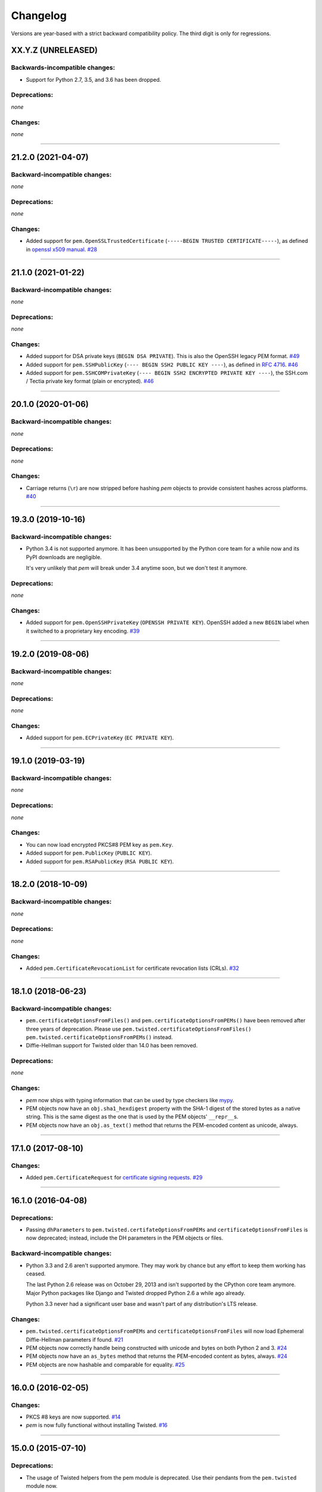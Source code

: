 .. :changelog:

Changelog
=========

Versions are year-based with a strict backward compatibility policy.
The third digit is only for regressions.


XX.Y.Z (UNRELEASED)
-------------------

Backwards-incompatible changes:
^^^^^^^^^^^^^^^^^^^^^^^^^^^^^^^

- Support for Python 2.7, 3.5, and 3.6 has been dropped.


Deprecations:
^^^^^^^^^^^^^

*none*


Changes:
^^^^^^^^

*none*


----


21.2.0 (2021-04-07)
-------------------

Backward-incompatible changes:
^^^^^^^^^^^^^^^^^^^^^^^^^^^^^^

*none*


Deprecations:
^^^^^^^^^^^^^

*none*


Changes:
^^^^^^^^

- Added support for ``pem.OpenSSLTrustedCertificate`` (``-----BEGIN TRUSTED CERTIFICATE-----``), as defined in `openssl x509 manual <https://www.openssl.org/docs/man1.1.1/man1/x509.html>`_.
  `#28 <https://github.com/hynek/pem/issues/28>`_


----


21.1.0 (2021-01-22)
-------------------


Backward-incompatible changes:
^^^^^^^^^^^^^^^^^^^^^^^^^^^^^^

*none*


Deprecations:
^^^^^^^^^^^^^

*none*


Changes:
^^^^^^^^

- Added support for DSA private keys (``BEGIN DSA PRIVATE``).
  This is also the OpenSSH legacy PEM format.
  `#49 <https://github.com/hynek/pem/issues/49>`_
- Added support for ``pem.SSHPublicKey`` (``---- BEGIN SSH2 PUBLIC KEY ----``), as defined in `RFC 4716 <https://tools.ietf.org/html/rfc4716>`_.
  `#46 <https://github.com/hynek/pem/pull/46>`_
- Added support for ``pem.SSHCOMPrivateKey`` (``---- BEGIN SSH2 ENCRYPTED PRIVATE KEY ----``), the SSH.com / Tectia private key format (plain or encrypted).
  `#46 <https://github.com/hynek/pem/pull/46>`_


----


20.1.0 (2020-01-06)
-------------------


Backward-incompatible changes:
^^^^^^^^^^^^^^^^^^^^^^^^^^^^^^

*none*


Deprecations:
^^^^^^^^^^^^^

*none*


Changes:
^^^^^^^^

- Carriage returns (``\r``) are now stripped before hashing *pem* objects to provide consistent hashes across platforms.
  `#40 <https://github.com/hynek/pem/issues/40>`_


----


19.3.0 (2019-10-16)
-------------------


Backward-incompatible changes:
^^^^^^^^^^^^^^^^^^^^^^^^^^^^^^

- Python 3.4 is not supported anymore.
  It has been unsupported by the Python core team for a while now and its PyPI downloads are negligible.

  It's very unlikely that *pem* will break under 3.4 anytime soon, but we don't test it anymore.


Deprecations:
^^^^^^^^^^^^^

*none*


Changes:
^^^^^^^^

- Added support for ``pem.OpenSSHPrivateKey`` (``OPENSSH PRIVATE KEY``).
  OpenSSH added a new ``BEGIN`` label when it switched to a proprietary key encoding.
  `#39 <https://github.com/hynek/pem/pull/39>`_


----


19.2.0 (2019-08-06)
-------------------


Backward-incompatible changes:
^^^^^^^^^^^^^^^^^^^^^^^^^^^^^^

*none*


Deprecations:
^^^^^^^^^^^^^

*none*


Changes:
^^^^^^^^

- Added support for ``pem.ECPrivateKey`` (``EC PRIVATE KEY``).


----


19.1.0 (2019-03-19)
-------------------


Backward-incompatible changes:
^^^^^^^^^^^^^^^^^^^^^^^^^^^^^^

*none*


Deprecations:
^^^^^^^^^^^^^

*none*


Changes:
^^^^^^^^

- You can now load encrypted PKCS#8 PEM key as ``pem.Key``.
- Added support for ``pem.PublicKey`` (``PUBLIC KEY``).
- Added support for ``pem.RSAPublicKey`` (``RSA PUBLIC KEY``).


----


18.2.0 (2018-10-09)
-------------------


Backward-incompatible changes:
^^^^^^^^^^^^^^^^^^^^^^^^^^^^^^

*none*


Deprecations:
^^^^^^^^^^^^^

*none*


Changes:
^^^^^^^^

- Added ``pem.CertificateRevocationList`` for certificate revocation lists (CRLs).
  `#32 <https://github.com/hynek/pem/pull/32>`_


----


18.1.0 (2018-06-23)
-------------------


Backward-incompatible changes:
^^^^^^^^^^^^^^^^^^^^^^^^^^^^^^

- ``pem.certificateOptionsFromFiles()`` and ``pem.certificateOptionsFromPEMs()`` have been removed after three years of deprecation.
  Please use ``pem.twisted.certificateOptionsFromFiles()`` ``pem.twisted.certificateOptionsFromPEMs()`` instead.
- Diffie-Hellman support for Twisted older than 14.0 has been removed.


Deprecations:
^^^^^^^^^^^^^

*none*


Changes:
^^^^^^^^

- *pem* now ships with typing information that can be used by type checkers like `mypy <http://mypy-lang.org>`_.
- PEM objects now have an ``obj.sha1_hexdigest`` property with the SHA-1 digest of the stored bytes  as a native string.
  This is the same digest as the one that is used by the PEM objects' ``__repr__``\ s.
- PEM objects now have an ``obj.as_text()`` method that returns the PEM-encoded content as unicode, always.


----


17.1.0 (2017-08-10)
-------------------


Changes:
^^^^^^^^

- Added ``pem.CertificateRequest`` for `certificate signing requests <https://en.wikipedia.org/wiki/Certificate_signing_request>`_.
  `#29 <https://github.com/hynek/pem/pull/29>`_


----


16.1.0 (2016-04-08)
-------------------

Deprecations:
^^^^^^^^^^^^^

- Passing ``dhParameters`` to ``pem.twisted.certifateOptionsFromPEMs`` and ``certificateOptionsFromFiles`` is now deprecated;
  instead, include the DH parameters in the PEM objects or files.


Backward-incompatible changes:
^^^^^^^^^^^^^^^^^^^^^^^^^^^^^^

- Python 3.3 and 2.6 aren't supported anymore.
  They may work by chance but any effort to keep them working has ceased.

  The last Python 2.6 release was on October 29, 2013 and isn't supported by the CPython core team anymore.
  Major Python packages like Django and Twisted dropped Python 2.6 a while ago already.

  Python 3.3 never had a significant user base and wasn't part of any distribution's LTS release.


Changes:
^^^^^^^^

- ``pem.twisted.certificateOptionsFromPEMs`` and ``certificateOptionsFromFiles`` will now load Ephemeral Diffie-Hellman parameters if found.
  `#21 <https://github.com/hynek/pem/pull/21>`_
- PEM objects now correctly handle being constructed with unicode and bytes on both Python 2 and 3.
  `#24 <https://github.com/hynek/pem/pull/24>`_
- PEM objects now have an ``as_bytes`` method that returns the PEM-encoded content as bytes, always.
  `#24 <https://github.com/hynek/pem/pull/24>`_
- PEM objects are now hashable and comparable for equality.
  `#25 <https://github.com/hynek/pem/pull/25>`_



----


16.0.0 (2016-02-05)
-------------------

Changes:
^^^^^^^^

- PKCS #8 keys are now supported.
  `#14 <https://github.com/hynek/pem/pull/14>`_
- *pem* is now fully functional without installing Twisted.
  `#16 <https://github.com/hynek/pem/pull/16>`_


----


15.0.0 (2015-07-10)
-------------------

Deprecations:
^^^^^^^^^^^^^

- The usage of Twisted helpers from the pem module is deprecated.
  Use their pendants from the ``pem.twisted`` module now.
- The usage of the backport of ephemeral Diffie-Hellman support is hereby deprecated.
  Nobody should use a Twisted release that is older than 14.0.0 because it contains essential SSL/TLS fixes.


Changes:
^^^^^^^^

- Support PEM strings that do not end with a new line.
  `#12 <https://github.com/hynek/pem/pull/12>`_
- Support PEM strings that end with ``\r\n``.
- The Twisted-related helpers have been moved to ``pem.twisted``.


----


0.3.0 (2014-04-15)
------------------

Changes:
^^^^^^^^

- Load PEM files as UTF-8 to allow for non-ASCII comments (like in certifi).
- Allow keys, primary certificates, and chain certificates to occur in any order.


----


0.2.0 (2014-03-13)
------------------

Changes:
^^^^^^^^

- Add forward-compatible support for DHE.


----


0.1.0 (2013-07-18)
------------------

Initial release.
